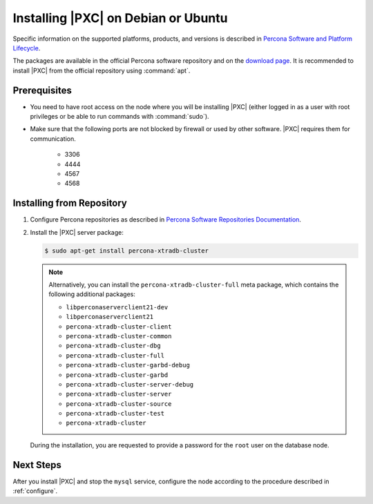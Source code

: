 .. _apt:

====================================
Installing |PXC| on Debian or Ubuntu
====================================

Specific information on the supported platforms, products, and versions
is described in `Percona Software and Platform Lifecycle <https://www.percona.com/services/policies/percona-software-platform-lifecycle#mysql>`_.

The packages are available in the official Percona software repository
and on the `download page
<http://www.percona.com/downloads/Percona-XtraDB-Cluster-80/LATEST/>`_.
It is recommended to install |PXC| from the official repository
using :command:`apt`.

Prerequisites
=============

- You need to have root access on the node where you will be installing |PXC|
  (either logged in as a user with root privileges or be able to run commands
  with :command:`sudo`).

- Make sure that the following ports are not blocked by firewall
  or used by other software. |PXC| requires them for communication.

   * 3306
   * 4444
   * 4567
   * 4568

.. seealso:: 

      For more information, see :ref:`apparmor`.

Installing from Repository
==========================

1. Configure Percona repositories as described in
   `Percona Software Repositories Documentation
   <https://www.percona.com/doc/percona-repo-config/index.html>`_.

#. Install the |PXC| server package:

   .. code-block:: bash

      $ sudo apt-get install percona-xtradb-cluster

   .. note:: Alternatively, you can install
      the ``percona-xtradb-cluster-full`` meta package,
      which contains the following additional packages:

      * ``libperconaserverclient21-dev``
      * ``libperconaserverclient21``
      * ``percona-xtradb-cluster-client``
      * ``percona-xtradb-cluster-common``
      * ``percona-xtradb-cluster-dbg``
      * ``percona-xtradb-cluster-full``
      * ``percona-xtradb-cluster-garbd-debug``
      * ``percona-xtradb-cluster-garbd``
      * ``percona-xtradb-cluster-server-debug``
      * ``percona-xtradb-cluster-server``
      * ``percona-xtradb-cluster-source``
      * ``percona-xtradb-cluster-test``
      * ``percona-xtradb-cluster``


   During the installation, you are requested to provide a password
   for the ``root`` user on the database node.

Next Steps
==========

After you install |PXC| and stop the ``mysql`` service,
configure the node according to the procedure described in :ref:`configure`.

